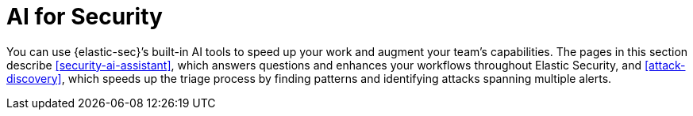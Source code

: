 [[security-ai-for-security]]
= AI for Security

// :description: Learn about Elastic's native AI security tools.
// :keywords: serverless, security, overview, LLM, artificial intelligence

You can use {elastic-sec}’s built-in AI tools to speed up your work and augment your team’s capabilities. The pages in this section describe <<security-ai-assistant>>, which answers questions and enhances your workflows throughout Elastic Security, and <<attack-discovery>>, which speeds up the triage process by finding patterns and identifying attacks spanning multiple alerts.

